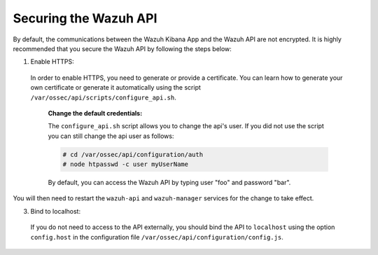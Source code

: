 .. Copyright (C) 2019 Wazuh, Inc.

.. _securing_api:

Securing the Wazuh API
======================

By default, the communications between the Wazuh Kibana App and the Wazuh API are not encrypted. It is highly recommended that you secure the Wazuh API by following the steps below:

1. Enable HTTPS:

  In order to enable HTTPS, you need to generate or provide a certificate. You can learn how to generate your own certificate or generate it automatically using the script ``/var/ossec/api/scripts/configure_api.sh``.

    **Change the default credentials:**

    The ``configure_api.sh`` script allows you to change the api's user. If you did not use the script you can still change the api user as follows:
    
    .. code-block:: console

      # cd /var/ossec/api/configuration/auth
      # node htpasswd -c user myUserName
      
    By default, you can access the Wazuh API by typing user "foo" and password "bar".
 
You will then need to restart the ``wazuh-api`` and ``wazuh-manager`` services for the change to take effect.

3. Bind to localhost:

  If you do not need to access to the API externally, you should bind the API to ``localhost`` using the option ``config.host`` in the configuration file ``/var/ossec/api/configuration/config.js``.
